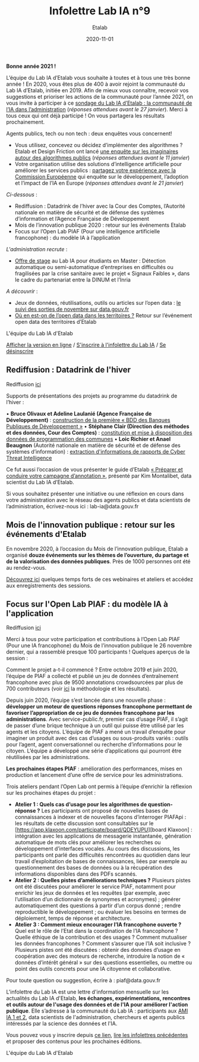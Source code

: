 #+title: Infolettre Lab IA n°9
#+date: 2020-11-01
#+author: Etalab
#+layout: post
#+draft: false

*Bonne année 2021 !*

L’équipe du Lab IA d’Etalab vous souhaite à toutes et à tous une très bonne année ! En 2020, vous êtes plus de 400 à avoir rejoint la communauté du Lab IA d’Etalab, initiée en 2019. Afin de mieux vous connaître, recevoir vos suggestions et prioriser les actions de la communauté pour l’année 2021, on vous invite à participer à ce [[https://sgmap.sphinxdeclic.com/d/management/preview.aspx?c=!CfDJ8EXvhFs3wq9Lk-zngccJAyh1RGQBkdO8CKoEegR1Cv88H1vPkaBwE1pTo3M1mZlG5Tcn4yhfnh5r5_4l-g2GJ1ycJRiQ1SsXxDEhrF-6ngTyubBFFE4X9Rj_u4FnbG8D9AfSmyug3TzeYaECR_tg4pY8NXdmmlv67WxPA_Uu8S19][sondage du Lab IA d’Etalab : la communauté de l’IA dans l’administration]] (/réponses attendues avant le 27 janvier/). Merci à tous ceux qui ont déjà participé ! On vous partagera les résultats prochainement.

Agents publics, tech ou non tech : deux enquêtes vous concernent!
- Vous utilisez, concevez ou décidez d’implémenter des algorithmes ? Etalab et Design Friction ont lancé [[https://framaforms.org/les-algorithmes-dans-la-fonction-publique-1608193230][une enquête sur les imaginaires autour des algorithmes publics]] (/réponses attendues avant le 11 janvier/)
-	Votre organisation utilise des solutions d’intelligence artificielle pour améliorer les services publics : [[https://ec.europa.eu/eusurvey/runner/JRCAIinthePublicSectorSurvey2020#page0][partagez votre expérience avec la Commission Européenne]] qui enquête sur le développement, l’adoption et l’impact de l’IA en Europe (/réponses attendues avant le 21 janvier/)

/Ci-dessous/ : 

-	Rediffusion : Datadrink de l’hiver avec la Cour des Comptes, l’Autorité nationale en matière de sécurité et de défense des systèmes d’information et l’Agence Française de Développement 
-	Mois de l’innovation publique 2020 : retour sur les événements Etalab 
- Focus sur l’Open Lab PIAF (Pour une intelligence artificielle francophone) : du modèle IA à l’application 

/L'administration recrute/ :
- [[https://jobs.inria.fr/public/classic/fr/offres/2020-03219][Offre de stage]] au Lab IA pour étudiants en Master : Détection automatique ou semi-automatique d’entreprises en difficultés ou fragilisées par la crise sanitaire avec le projet « Signaux Faibles », dans le cadre du partenariat entre la DINUM et l’Inria 

/A découvrir/ :
-	Jeux de données, réutilisations, outils ou articles sur l’open data : [[https://www.data.gouv.fr/fr/posts/suivi-des-sorties-novembre-2020-1/][le suivi des sorties de novembre sur data.gouv.fr]]
-	[[https://www.data.gouv.fr/fr/posts/retour-sur-levenement-open-data-des-territoires/][Où en est-on de l’open data dans les territoires ?]] Retour sur l’événement open data des territoires d’Etalab 

L'équipe du Lab IA d'Etalab

[[https://etalab.github.io/infolettre-lab-ia/numero-9/][Afficher la version en ligne]] / [[https://infolettres.etalab.gouv.fr/subscribe/lab-ia@mail.etalab.studio][S'inscrire à l'infolettre du Lab IA]] / [[https://infolettres.etalab.gouv.fr/unsubscribe/lab-ia@mail.etalab.studio][Se désinscrire]] 

** Rediffusion : Datadrink de l'hiver 

[[https://etalab.github.io/infolettre-lab-ia/img/janvier1.png]]

Rediffusion [[https://visio.incubateur.net/playback/presentation/2.0/playback.html?meetingId=bfbffc35880da87358915de2c5e5212e15ea0e37-1607610608693][ici]]

Supports de présentations des projets au programme du datadrink de l’hiver : 

•	*Bruce Olivaux et Adeline Laulanié (Agence Française de Développement)* : [[https://speakerdeck.com/etalabia/20201210-datadrink-afd][construction de la première « BDD des Banques Publiques de Développement »]]
•	*Stéphane Clair (Direction des méthodes et des données, Cour des Comptes)* : [[https://speakerdeck.com/etalabia/20201210-datadrink-cour-des-comptes-programmation-des-communes][constitution et mise à disposition des données de programmation des communes]] 
•	*Loic Richier et Anael Beaugnon* (Autorité nationale en matière de sécurité et de défense des systèmes d’information) : [[https://speakerdeck.com/etalabia/20201210-datadrink-anssi-distiller][extraction d'informations de rapports de Cyber Threat Intelligence]]

Ce fut aussi l’occasion de vous présenter le guide d’Etalab [[https://guides.etalab.gouv.fr/annotation/#introduction-pourquoi-annoter][« Préparer et conduire votre campagne d’annotation »]], présenté par Kim Montalibet, data scientist du Lab IA d’Etalab. 

Si vous souhaitez présenter une initiative ou une réflexion en cours dans votre administration avec le réseau des agents publics et data scientists de l’administration, écrivez-nous ici : lab-ia@data.gouv.fr 

** Mois de l'innovation publique : retour sur les événements d'Etalab 

[[https://etalab.github.io/infolettre-lab-ia/img/janvier2.png]]

En novembre 2020, à l’occasion du Mois de l’innovation publique, Etalab a organisé *douze événements sur les thèmes de l’ouverture, du partage et de la valorisation des données publiques*. Près de 1000 personnes ont été au rendez-vous. 

[[https://www.etalab.gouv.fr/mois-de-linnovation-publique-2020-retour-sur-les-evenements-detalab][Découvrez ici]] quelques temps forts de ces webinaires et ateliers et accédez aux enregistrements des sessions. 


** Focus sur l'Open Lab PIAF : du modèle IA à l'application 

[[https://etalab.github.io/infolettre-lab-ia/img/janvier3.png]]

Rediffusion [[https://visio.incubateur.net/playback/presentation/2.0/playback.html?meetingId=48b2421b44161208a69733549d738fc6ce9e3f6b-1606377992311][ici]]

Merci à tous pour votre participation et contributions à l’Open Lab PIAF (Pour une IA francophone) du Mois de l’innovation publique le 26 novembre dernier, qui a rassemblé presque 100 participants ! Quelques aperçus de la session :

Comment le projet a-t-il commencé ? Entre octobre 2019 et juin 2020, l’équipe de PIAF a collecté et publié un jeu de données d’entraînement francophone avec plus de 9500 annotations crowdsourcées par plus de 700 contributeurs (voir [[http://www.lrec-conf.org/proceedings/lrec2020/pdf/2020.lrec-1.673.pdf][ici]] la méthodologie et les résultats). 

Depuis juin 2020, l’équipe s’est lancée dans une nouvelle phase : *développer un moteur de questions réponses francophone permettant de favoriser l’appropriation de ce jeu de données francophone par les administrations*. Avec service-public.fr, premier cas d’usage PIAF, il s’agit de passer d’une brique technique à un outil qui puisse être utilisé par les agents et les citoyens. L’équipe de PIAF a mené un travail d’enquête pour imaginer un produit avec des cas d’usages ou sous-produits variés : outils pour l’agent, agent conversationnel ou recherche d’informations pour le citoyen. L’équipe a développé une série d’applications qui pourront être réutilisées par les administrations.

*Les prochaines étapes PIAF* : amélioration des performances, mises en production et lancement d’une offre de service pour les administrations. 

Trois ateliers pendant l’Open Lab ont permis à l’équipe d’enrichir la réflexion sur les prochaines étapes du projet : 

-	*Atelier 1 : Quels cas d’usage pour les algorithmes de question-réponse ?* Les participants ont proposé de nouvelles bases de connaissances à indexer et de nouvelles façons d’interroger PIAFApi : les résultats de cette discussion sont consultables sur le [https://app.klaxoon.com/participate/board/QDEYUPU][board Klaxoon] : intégration avec les applications de messagerie instantanée, génération automatique de mots clés pour améliorer les recherches ou développement d’interfaces vocales. Au cours des discussions, les participants ont parlé des difficultés rencontrées au quotidien dans leur travail d’exploitation de bases de connaissances, liées par exemple au questionnement des bases de données ou à la récupération des informations disponibles dans des PDFs scannés.
- *Atelier 2 : Quelles pistes d’améliorations techniques ?* Plusieurs pistes ont été discutées pour améliorer le service PIAF, notamment pour enrichir les jeux de données et les requêtes (par exemple, avec l’utilisation d’un dictionnaire de synonymes et acronymes) ; générer automatiquement des questions à partir d’un corpus donné ; rendre reproductible le développement ; ou évaluer les besoins en termes de déploiement, temps de réponse et architecture. 
- *Atelier 3 : Comment mieux encourager l’IA francophone ouverte ?* Quel est le rôle de l’Etat dans la coordination de l’IA francophone ? Quelle éthique de la contribution et des usages ? Comment mutualiser les données francophones ?  Comment s’assurer que l’IA soit inclusive ? Plusieurs pistes ont été discutées : obtenir des données d’usage en coopération avec des moteurs de recherche, introduire la notion de « données d’intérêt général » sur des questions essentielles, ou mettre ou point des outils concrets pour une IA citoyenne et collaborative.

Pour toute question ou suggestion, écrire à : piaf@data.gouv.fr 

L'infolettre du Lab IA est une lettre d'information mensuelle sur les actualités du Lab IA d'Etalab, *les échanges, expérimentations, rencontres et outils autour de l'usage des données et de l'IA pour améliorer l'action publique*. Elle s’adresse à la communauté du Lab IA : participants aux [[https://www.etalab.gouv.fr/intelligence-artificielle-decouvrez-les-15-nouveaux-projets-selectionnes][AMI IA 1 et 2]], data scientists de l'administration, chercheurs et agents publics intéressés par la science des données et l'IA.

Vous pouvez vous y inscrire depuis [[https://infolettres.etalab.gouv.fr/subscribe/lab-ia@mail.etalab.studio][ce lien]], [[https://etalab.github.io/infolettre-lab-ia/][lire les infolettres précédentes]] et proposer des contenus pour les prochaines éditions.

L'équipe du Lab IA d'Etalab
